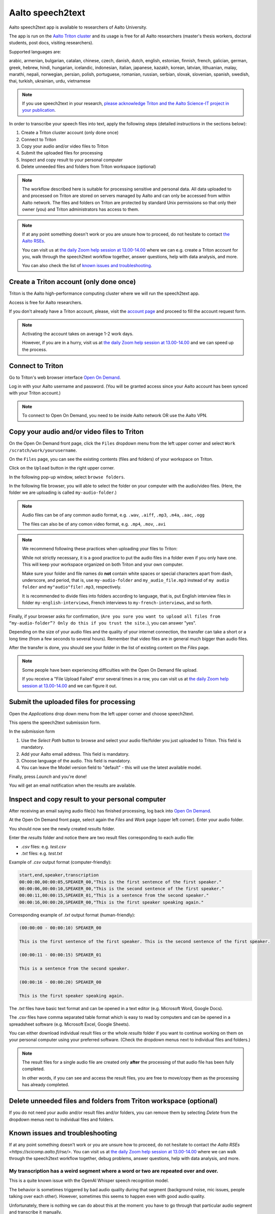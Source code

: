 =================
Aalto speech2text
=================


Aalto speech2text app is available to researchers of Aalto University. 

The app is run on the `Aalto Triton cluster <https://scicomp.aalto.fi/triton/>`_ and its usage is free for all Aalto researchers (master's thesis workers, doctoral students, post docs, visiting researchers). 

Supported languages are:

arabic, armenian, bulgarian, catalan, chinese, czech, danish, dutch, english, estonian, finnish, french, galician, german, greek, hebrew, hindi, hungarian, icelandic, indonesian, italian, japanese, kazakh, korean, latvian, lithuanian, malay, marathi, nepali, norwegian, persian, polish, portuguese, romanian, russian, serbian, slovak, slovenian, spanish, swedish, thai, turkish, ukrainian, urdu, vietnamese

.. note::

    If you use speech2text in your research, `please acknowledge Triton and the Aalto Science-IT project in your publication <https://scicomp.aalto.fi/triton/acknowledgingtriton/>`_. 

In order to transcribe your speech files into text, apply the following steps (detailed instructions in the sections below):

#. Create a Triton cluster account (only done once)
#. Connect to Triton
#. Copy your audio and/or video files to Triton
#. Submit the uploaded files for processing
#. Inspect and copy result to your personal computer
#. Delete unneeded files and folders from Triton workspace (optional)

.. note::

    The workflow described here is suitable for processing sensitive and personal data.
    All data uploaded to and processed on Triton are stored on servers managed by Aalto and can only be accessed from within Aalto network. The files and folders on Triton are protected by standard Unix permissions so that only their owner (you) and Triton administrators has access to them.

.. note::

    If at any point something doesn't work or you are unsure how to proceed, do not hesitate to contact `the Aalto RSEs <https://scicomp.aalto.fi/rse/>`_. 

    You can visit us at `the daily Zoom help session at 13.00-14.00 <https://scicomp.aalto.fi/help/garage/#id1>`_ where we can e.g. create a Triton account for you, walk through the speech2text workflow together, answer questions, help with data analysis, and more.

    You can also check the list of `known issues and troubleshooting <#known-issues-and-troubleshooting>`_.


Create a Triton account (only done once)
=========================================

Triton is the Aalto high-performance computing cluster where we will run the speech2text app. 

Access is free for Aalto researchers.

If you don't already have a Triton account, please, visit the `account page <https://scicomp.aalto.fi/triton/accounts/>`_ and proceed to fill the account request form. 

.. note::

    Activating the account takes on average 1-2 work days. 

    However, if you are in a hurry, visit us at `the daily Zoom help session at 13.00-14.00 <https://scicomp.aalto.fi/help/garage/#id1>`_ and we can speed up the process.


Connect to Triton
=================

Go to Triton's web browser interface `Open On Demand <http://ondemand.triton.aalto.fi>`_. 

Log in with your Aalto username and password. (You will be granted access since your Aalto account has been synced with your Triton account.)

.. note::

    To connect to Open On Demand, you need to be inside Aalto network OR use the Aalto VPN.


Copy your audio and/or video files to Triton
============================================

On the Open On Demand front page, click the ``Files`` dropdown menu from the left upper corner and select ``Work /scratch/work/yourusername``.

.. image:: speech2text_files_workspace.png

On the ``Files`` page, you can see the existing contents (files and folders) of your workspace on Triton.

Click on the ``Upload`` button in the right upper corner.

.. image:: speech2text_upload1.png

In the following pop-up window, select ``browse folders``.

.. image:: speech2text_upload2.png

In the following file browser, you will able to select the folder on your computer with the audio/video files. (Here, the folder we are uploading is called ``my-audio-folder``.)

.. note::

    Audio files can be of any common audio format, e.g. ``.wav``, ``.aiff``, ``.mp3``, ``.m4a``, ``.aac``, ``.ogg``
  
    The files can also be of any comon video format, e.g. ``.mp4``, ``.mov``, ``.avi``
 
.. note::

    We recommend following these practices when uploading your files to Triton:

    While not strictly necessary, it is a good practice to put the audio files in a folder even if you only have one. This will keep your workspace organized on both Triton and your own computer.

    Make sure your folder and file names do **not** contain white spaces or special characters apart from dash, underscore, and period, that is, use ``my-audio-folder`` and ``my_audio_file.mp3`` instead of ``my audio folder`` and ``my"audio"file!.mp3``, respectively.

    It is recommended to divide files into folders according to language, that is, put English interview files in folder ``my-english-interviews``, French interviews to ``my-french-interviews``, and so forth.

Finally, if your browser asks for confirmation, (``Are you sure you want to upload all files from “my-audio-folder”? Only do this if you trust the site.``), you can answer "yes".

Depending on the size of your audio files and the quality of your internet connection, the transfer can take a short or a long time (from a few seconds to several hours). Remember that video files are in general much bigger than audio files.

After the transfer is done, you should see your folder in the list of existing content on the `Files` page.

.. image:: speech2text_upload3.png

.. note::

   Some people have been experiencing difficulties with the Open On Demand file upload.

   If you receive a "File Upload Failed" error several times in a row, you can visit us at `the daily Zoom help session at 13.00-14.00 <https://scicomp.aalto.fi/help/garage/#id1>`_ and we can figure it out.


Submit the uploaded files for processing
=========================================

Open the `Applications` drop down menu from the left upper corner and choose speech2text.

.. image:: speech2text_applications.png

This opens the speech2text submission form.

.. image:: speech2text_submit.png

In the submission form

#. Use the `Select Path` button to browse and select your audio file/folder you just uploaded to Triton. This field is mandatory.

#. Add your Aalto email address. This field is mandatory.

#. Choose language of the audio. This field is mandatory.

#. You can leave the Model version field to "default" - this will use the latest available model.

Finally, press `Launch` and you're done! 

You will get an email notification when the results are available.



Inspect and copy result to your personal computer
==================================================

After receiving an email saying audio file(s) has finished processing, log back into `Open On Demand <http://ondemand.triton.aalto.fi>`_.

At the Open On Demand front page, select again the `Files` and `Work` page (upper left corner). Enter your audio folder. 

You should now see the newly created `results` folder.

Enter the `results` folder and notice there are two result files corresponding to each audio file:

- `.csv` files: e.g. `test.csv`

- `.txt` files: e.g. `test.txt`

Example of `.csv` output format (computer-friendly):

.. code-block:: csv

    start,end,speaker,transcription
    00:00:00,00:00:05,SPEAKER_00,"This is the first sentence of the first speaker."
    00:00:06,00:00:10,SPEAKER_00,"This is the second sentence of the first speaker."
    00:00:11,00:00:15,SPEAKER_01,"This is a sentence from the second speaker."
    00:00:16,00:00:20,SPEAKER_00,"This is the first speaker speaking again."

Corresponding example of `.txt` output format (human-friendly):

.. code-block:: text

    (00:00:00 - 00:00:10) SPEAKER_00

    This is the first sentence of the first speaker. This is the second sentence of the first speaker.

    (00:00:11 - 00:00:15) SPEAKER_01

    This is a sentence from the second speaker.

    (00:00:16 - 00:00:20) SPEAKER_00

    This is the first speaker speaking again.

The `.txt` files have basic text format and can be opened in a text editor (e.g. Microsoft Word, Google Docs). 

The `.csv` files have comma separated table format which is easy to read by computers and can be opened in a spreadsheet software (e.g. Microsoft Excel, Google Sheets).

You can either download individual result files or the whole `results` folder if you want to continue working on them on your personal computer using your preferred software. (Check the dropdown menus next to individual files and folders.)

.. note::

    The result files for a single audio file are created only **after** the processing of that audio file has been fully completed.

    In other words, if you can see and access the result files, you are free to move/copy them as the processing has already completed.







Delete unneeded files and folders from Triton workspace (optional)
==================================================================

If you do not need your audio and/or result files and/or folders, you can remove them by selecting `Delete` from the dropdown menus next to individual files and folders.



Known issues and troubleshooting
================================

If at any point something doesn't work or you are unsure how to proceed, do not hesitate to contact `the Aalto RSEs <https://scicomp.aalto.fi/rse/>`. You can visit us at `the daily Zoom help session at 13.00-14.00 <https://scicomp.aalto.fi/help/garage/#id1>`_ where we can walk through the speech2text workflow together, debug problems, answer questions, help with data analysis, and more.

My transcription has a weird segment where a word or two are repeated over and over.
-------------------------------------------------------------------------------------

This is a quite known issue with the OpenAI Whisper speech recognition model. 

The behavior is sometimes triggered by bad audio quality during that segment (background noise, mic issues, people talking over each other). However, sometimes this seems to happen even with good audio quality. 

Unfortunately, there is nothing we can do about this at the moment: you have to go through that particular audio segment and transcribe it manually.

Why do we use work directory `Work /scratch/work/user-name` instead of `Home Directory`?
------------------------------------------------------------------------------------------

`Home Directory` has a small disk space quota (10Gb) and `scratch/work/` has a large one (200Gb). Workspace disk is also faster than the home directory.

What if my audio file contains speech in more than one language?
-----------------------------------------------------------------

If a single audio file contains speech in more than one language, result files will (probably) still be produced but the results will (probably) be nonsensical to some extent. 

In some cases, this can be avoided easily. For example, if the language changes at the middle of the audio, just split the file into two parts and process them separately. You can use any available audio software to do this, for example, `Audacity <https://www.audacityteam.org/>`.

What happens if I submit speech2text audio file(s) that have already been processed and completed?
--------------------------------------------------------------------------------------------------

This is safe to do: speech2text checks if the expected result files already exist and if so, exits early without doing any further processing.

I submitted my audio files with wrong language. What to do?
----------------------------------------------------------

Wait until the processing is finished, delete the `results` folder, and submit the job again with the correct language.
